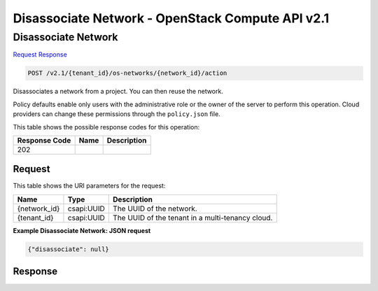 =============================================================================
Disassociate Network -  OpenStack Compute API v2.1
=============================================================================

Disassociate Network
~~~~~~~~~~~~~~~~~~~~~~~~~

`Request <POST_disassociate_network_v2.1_tenant_id_os-networks_network_id_action.rst#request>`__
`Response <POST_disassociate_network_v2.1_tenant_id_os-networks_network_id_action.rst#response>`__

.. code-block:: javascript

    POST /v2.1/{tenant_id}/os-networks/{network_id}/action

Disassociates a network from a project. You can then reuse the network.

Policy defaults enable only users with the administrative role or the owner of the server to perform this operation. Cloud providers can change these permissions through the ``policy.json`` file.



This table shows the possible response codes for this operation:


+--------------------------+-------------------------+-------------------------+
|Response Code             |Name                     |Description              |
+==========================+=========================+=========================+
|202                       |                         |                         |
+--------------------------+-------------------------+-------------------------+


Request
^^^^^^^^^^^^^^^^^

This table shows the URI parameters for the request:

+--------------------------+-------------------------+-------------------------+
|Name                      |Type                     |Description              |
+==========================+=========================+=========================+
|{network_id}              |csapi:UUID               |The UUID of the network. |
+--------------------------+-------------------------+-------------------------+
|{tenant_id}               |csapi:UUID               |The UUID of the tenant   |
|                          |                         |in a multi-tenancy cloud.|
+--------------------------+-------------------------+-------------------------+








**Example Disassociate Network: JSON request**


.. code::

    {"disassociate": null}


Response
^^^^^^^^^^^^^^^^^^




